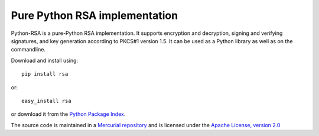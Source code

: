 Pure Python RSA implementation
==============================

Python-RSA is a pure-Python RSA implementation. It supports encryption
and decryption, signing and verifying signatures, and key generation
according to PKCS#1 version 1.5. It can be used as a Python library as
well as on the commandline.

Download and install using::

    pip install rsa

or::

    easy_install rsa

or download it from the `Python Package Index`_.

The source code is maintained in a `Mercurial repository`_ and is
licensed under the `Apache License, version 2.0`_


.. _`Mercurial repository`: https://bitbucket.org/sybren/python-rsa
.. _`Python Package Index`: http://pypi.python.org/pypi/rsa
.. _`Apache License, version 2.0`: http://www.apache.org/licenses/LICENSE-2.0

